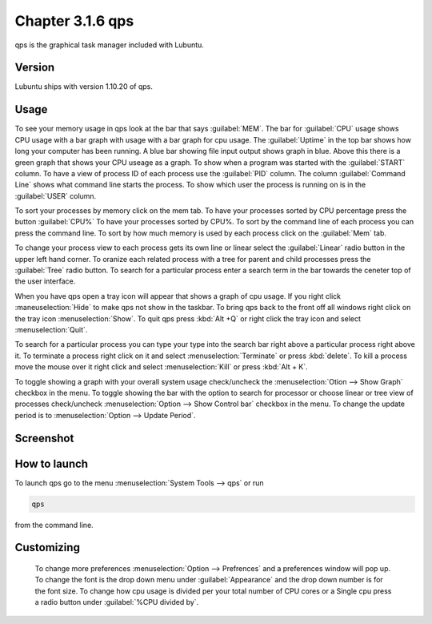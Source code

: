 Chapter 3.1.6 qps
=================

qps is the graphical task manager included with Lubuntu.

Version
-------
Lubuntu ships with version 1.10.20 of qps. 

Usage
------
To see your memory usage in qps look at the bar that says :guilabel:`MEM`. The bar for :guilabel:`CPU` usage shows CPU usage with a bar graph with usage with a bar graph for cpu usage. The :guilabel:`Uptime` in the top bar shows how long your computer has been running. A blue bar showing file input output shows graph in blue. Above this there is a green graph that shows your CPU useage as a graph. To show when a program was started with the :guilabel:`START` column. To have a view of process ID of each process use the :guilabel:`PID` column. The column :guilabel:`Command Line` shows what command line starts the process. To show which user the process is running on is in the :guilabel:`USER` column. 

To sort your processes by memory click on the mem tab. To have your processes sorted by CPU percentage press the button :guilabel:`CPU%` To have your processes sorted by CPU%.  To sort by the command line of each process you can press the command line. To sort by how much memory is used by each process click on the :guilabel:`Mem` tab. 

To change your process view to each process gets its own line or linear select the :guilabel:`Linear` radio button in the upper left hand corner. To oranize each related process with a tree for parent and child processes press the :guilabel:`Tree` radio button. To search for a particular process enter a search term in the bar towards the ceneter top of the user interface.

When you have qps open a tray icon will appear that shows a graph of cpu usage. If you right click :maneuselection:`Hide` to make qps not show in the taskbar. To bring qps back to the front off all windows right click on the tray icon :menuselection:`Show`. To quit qps press :kbd:`Alt +Q` or right click the tray icon and select :menuselection:`Quit`.

To search for a particular process you can type your type into the search bar right above a particular process right above it. To terminate a process right click on it and select :menuselection:`Terminate` or press :kbd:`delete`. To kill a process move the mouse over it right click and select :menuselection:`Kill` or press :kbd:`Alt + K`.    

To toggle showing a graph with your overall system usage check/uncheck the :menuselection:`Otion --> Show Graph` checkbox in the menu. To toggle showing the bar with the option to search for processor or choose linear or tree view of processes check/uncheck :menuselection:`Option -->  Show Control bar` checkbox in the menu. To change the update period is to :menuselection:`Option --> Update Period`.



Screenshot
----------
.. image:: qps.png

How to launch
-------------
To launch qps go to the menu :menuselection:`System Tools --> qps` or run 

.. code:: 

   qps 
   
from the command line. 

Customizing
------------
 To change more preferences :menuselection:`Option --> Prefrences` and a preferences window will pop up. To change the font is the drop down menu under :guilabel:`Appearance` and the drop down number is for the font size. To change how cpu usage is divided per your total number of CPU cores or a Single cpu press a radio button under :guilabel:`%CPU divided by`. 

.. image::   qps-pref.png

